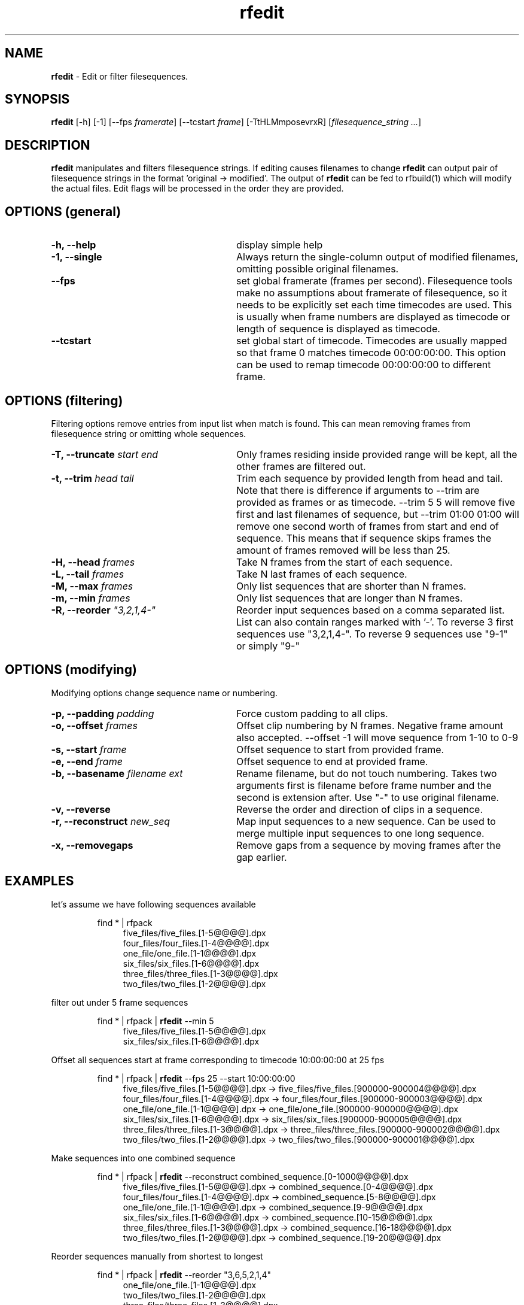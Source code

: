 .TH rfedit 1 "January 2014" "Unix filesequence tools" "Render Forever"

.SH "NAME"
\fBrfedit\fR - Edit or filter filesequences.

.SH "SYNOPSIS"
\fBrfedit\fR [-h] [-1] [--fps \fIframerate\fR] [--tcstart \fIframe\fR] [-TtHLMmposevrxR] [\fIfilesequence_string\fR \fI...\fR]

.SH "DESCRIPTION"
\fBrfedit\fR manipulates and filters filesequence strings. If editing causes filenames to change \fBrfedit\fR can output pair of filesequence strings in the format 'original -> modified'. The output of \fBrfedit\fR can be fed to rfbuild(1) which will modify the actual files. Edit flags will be processed in the order they are provided.

.SH "OPTIONS (general)"

.TP 28
\fB-h, --help\fR
display simple help

.TP
\fB-1, --single\fR
Always return the single-column output of modified filenames, omitting possible original filenames.

.TP
\fB--fps\fR
set global framerate (frames per second). Filesequence tools make no assumptions about framerate of filesequence, so it needs to be explicitly set each time timecodes are used. This is usually when frame numbers are displayed as timecode or length of sequence is displayed as timecode.

.TP
\fB--tcstart\fR
set global start of timecode. Timecodes are usually mapped so that frame 0 matches timecode 00:00:00:00. This option can be used to remap timecode 00:00:00:00 to different frame.

.SH "OPTIONS (filtering)"
Filtering options remove entries from input list when match is found. This can mean removing frames from filesequence string or omitting whole sequences.

.TP 28
\fB-T, --truncate\fR \fIstart\fR \fIend\fR
Only frames residing inside provided range will be kept, all the other frames are filtered out.

.TP
\fB-t, --trim\fR \fIhead\fR \fItail\fR
Trim each sequence by provided length from head and tail. Note that there is difference if arguments to --trim are provided as frames or as timecode. --trim 5 5 will remove five first and last filenames of sequence, but --trim 01:00 01:00 will remove one second worth of frames from start and end of sequence. This means that if sequence skips frames the amount of frames removed will be less than 25.

.TP
\fB-H, --head\fR \fIframes\fR
Take N frames from the start of each sequence.

.TP
\fB-L, --tail\fR \fIframes\fR
Take N last frames of each sequence.

.TP
\fB-M, --max\fR \fIframes\fR
Only list sequences that are shorter than N frames.

.TP
\fB-m, --min\fR \fIframes\fR
Only list sequences that are longer than N frames.

.TP
\fB-R, --reorder\fR \fI"3,2,1,4-"\fR
Reorder input sequences based on a comma separated list. List can also contain ranges marked with '-'. To reverse 3 first sequences use "3,2,1,4-". To reverse 9 sequences use "9-1" or simply "9-"


.SH "OPTIONS (modifying)"
Modifying options change sequence name or numbering.

.TP 28
\fB-p, --padding\fR \fIpadding\fR
Force custom padding to all clips.

.TP
\fB-o, --offset\fR \fIframes\fR
Offset clip numbering by N frames. Negative frame amount also accepted. --offset -1 will move sequence from 1-10 to 0-9

.TP
\fB-s, --start\fR \fIframe\fR
Offset sequence to start from provided frame.

.TP
\fB-e, --end\fR \fIframe\fR
Offset sequence to end at provided frame.

.TP
\fB-b, --basename\fR \fIfilename\fR \fIext\fR
Rename filename, but do not touch numbering. Takes two arguments first is filename before frame number and the second is extension after. Use "-" to use original filename.

.TP
\fB-v, --reverse\fR
Reverse the order and direction of clips in a sequence.

.TP
\fB-r, --reconstruct\fR \fInew_seq\fI
Map input sequences to a new sequence. Can be used to merge multiple input sequences to one long sequence.

.TP
\fB-x, --removegaps\fR
Remove gaps from a sequence by moving frames after the gap earlier.

.SH "EXAMPLES"
let's assume we have following sequences available
.P
.RS
find * | rfpack
.RE
.RS 11
five_files/five_files.[1-5@@@@].dpx
.RE
.RS 11
four_files/four_files.[1-4@@@@].dpx
.RE
.RS 11
one_file/one_file.[1-1@@@@].dpx
.RE
.RS 11
six_files/six_files.[1-6@@@@].dpx
.RE
.RS 11
three_files/three_files.[1-3@@@@].dpx
.RE
.RS 11
two_files/two_files.[1-2@@@@].dpx
.RE
.P

filter out under 5 frame sequences
.P
.RS
find * | rfpack | \fBrfedit\fR --min 5
.RE
.RS 11
five_files/five_files.[1-5@@@@].dpx
.RE
.RS 11
six_files/six_files.[1-6@@@@].dpx
.RE
.P

Offset all sequences start at frame corresponding to timecode 10:00:00:00 at 25 fps
.P
.RS
find * | rfpack | \fBrfedit\fR --fps 25 --start 10:00:00:00
.RE
.RS 11
five_files/five_files.[1-5@@@@].dpx -> five_files/five_files.[900000-900004@@@@].dpx
.RE
.RS 11
four_files/four_files.[1-4@@@@].dpx -> four_files/four_files.[900000-900003@@@@].dpx
.RE
.RS 11
one_file/one_file.[1-1@@@@].dpx -> one_file/one_file.[900000-900000@@@@].dpx
.RE
.RS 11
six_files/six_files.[1-6@@@@].dpx -> six_files/six_files.[900000-900005@@@@].dpx
.RE
.RS 11
three_files/three_files.[1-3@@@@].dpx -> three_files/three_files.[900000-900002@@@@].dpx
.RE
.RS 11
two_files/two_files.[1-2@@@@].dpx -> two_files/two_files.[900000-900001@@@@].dpx
.RE
.P

Make sequences into one combined sequence
.P
.RS
find * | rfpack | \fBrfedit\fR --reconstruct combined_sequence.[0-1000@@@@].dpx
.RE
.RS 11
five_files/five_files.[1-5@@@@].dpx -> combined_sequence.[0-4@@@@].dpx
.RE
.RS 11
four_files/four_files.[1-4@@@@].dpx -> combined_sequence.[5-8@@@@].dpx
.RE
.RS 11
one_file/one_file.[1-1@@@@].dpx -> combined_sequence.[9-9@@@@].dpx
.RE
.RS 11
six_files/six_files.[1-6@@@@].dpx -> combined_sequence.[10-15@@@@].dpx
.RE
.RS 11
three_files/three_files.[1-3@@@@].dpx -> combined_sequence.[16-18@@@@].dpx
.RE
.RS 11
two_files/two_files.[1-2@@@@].dpx -> combined_sequence.[19-20@@@@].dpx
.RE
.P

Reorder sequences manually from shortest to longest
.P
.RS
find * | rfpack | \fBrfedit\fR --reorder "3,6,5,2,1,4"
.RE
.RS 11
one_file/one_file.[1-1@@@@].dpx
.RE
.RS 11
two_files/two_files.[1-2@@@@].dpx
.RE
.RS 11
three_files/three_files.[1-3@@@@].dpx
.RE
.RS 11
four_files/four_files.[1-4@@@@].dpx
.RE
.RS 11
five_files/five_files.[1-5@@@@].dpx
.RE
.RS 11
six_files/six_files.[1-6@@@@].dpx
.RE
.P

Change extension to .jpg. 
.P
.RS
find * | rfpack | \fBrfedit\fR --basename "-" ".jpg"
.RE
.RS 11
one_file/one_file.[1-1@@@@].dpx -> one_file/one_file.[1-1@@@@].jpg
.RE
.RS 11
two_files/two_files.[1-2@@@@].dpx -> two_files/two_files.[1-2@@@@].jpg
.RE
.RS 11
three_files/three_files.[1-3@@@@].dpx -> three_files/three_files.[1-3@@@@].jpg
.RE
.RS 11
four_files/four_files.[1-4@@@@].dpx -> four_files/four_files.[1-4@@@@].jpg
.RE
.RS 11
five_files/five_files.[1-5@@@@].dpx -> five_files/five_files.[1-5@@@@].jpg
.RE
.RS 11
six_files/six_files.[1-6@@@@].dpx -> six_files/six_files.[1-6@@@@].jpg
.RE
.P

.SH "SEE ALSO"
.RS
.BR rfpack(1),
.BR rfunpack(1),
.BR rfformat(1),
.BR rfbuild(1)

.SH "AUTHOR"
.PP
Olli Leppanen, Render Forever